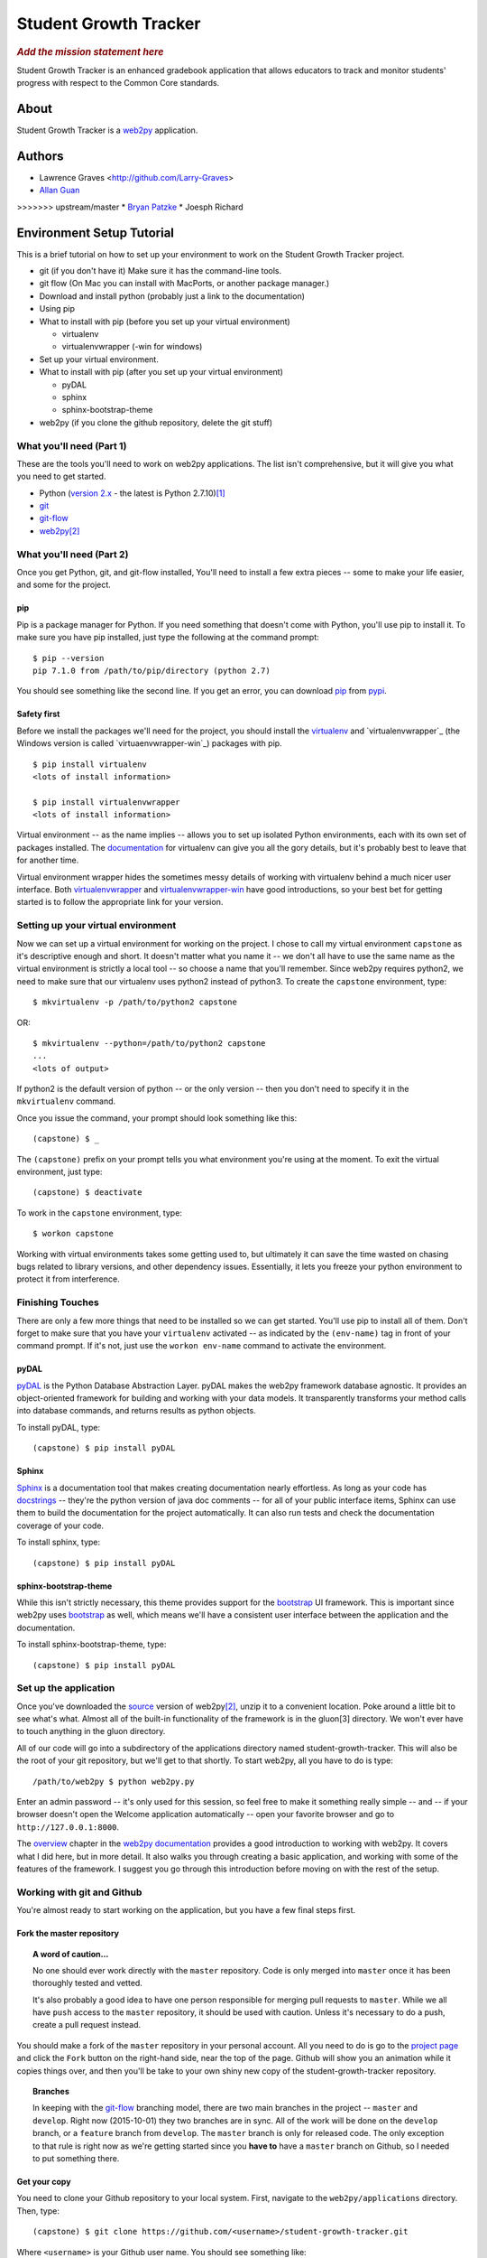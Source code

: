 .. This is the README file for the github project. It should also be included in
   the documentation.


========================
 Student Growth Tracker
========================

.. rubric:: *Add the mission statement here*

Student Growth Tracker is an enhanced gradebook application that allows educators
to track and monitor students' progress with respect to the Common Core standards.


About
=====

Student Growth Tracker is a `web2py`_ application.


Authors
=======


* Lawrence Graves <http://github.com/Larry-Graves>
* `Allan Guan <https://github.com/forevaufo>`_
>>>>>>> upstream/master
* `Bryan Patzke <https://github.com/bpatzke>`_
* Joesph Richard

.. _setup_tutorial:


Environment Setup Tutorial
==========================

This is a brief tutorial on how to set up your environment to work on the
Student Growth Tracker project.

- git (if you don't have it) Make sure it has the command-line tools.
- git flow (On Mac you can install with MacPorts, or another package
  manager.)
- Download and install python (probably just a link to the documentation)
- Using pip
- What to install with pip (before you set up your virtual environment)

  - virtualenv
  - virtualenvwrapper (-win for windows)

- Set up your virtual environment.
- What to install with pip (after you set up your virtual environment)

  - pyDAL
  - sphinx
  - sphinx-bootstrap-theme

- web2py (if you clone the github repository, delete the git stuff)

---------------------------
 What you'll need (Part 1)
---------------------------

These are the tools you'll need to work on web2py applications. The list isn't
comprehensive, but it will give you what you need to get started.

- Python (`version 2.x`_ - the latest is Python 2.7.10)\ [1]_
- `git`_
- `git-flow`_
- `web2py`_\ [2]_


---------------------------
 What you'll need (Part 2)
---------------------------

Once you get Python, git, and git-flow installed, You'll need to install a few
extra pieces -- some to make your life easier, and some for the project.


pip
---

Pip is a package manager for Python. If you need something that doesn't come
with Python, you'll use pip to install it. To make sure you have pip installed,
just type the following at the command prompt: ::

  $ pip --version
  pip 7.1.0 from /path/to/pip/directory (python 2.7)

You should see something like the second line. If you get an error, you can
download `pip`_ from `pypi`_.


Safety first
------------

Before we install the packages we'll need for the project, you should install
the `virtualenv`_ and `virtualenvwrapper`_ (the Windows version is called
`virtuaenvwrapper-win`_) packages with pip. ::

  $ pip install virtualenv
  <lots of install information>

  $ pip install virtualenvwrapper
  <lots of install information>

Virtual environment -- as the name implies -- allows you to set up isolated
Python environments, each with its own set of packages installed. The
`documentation <https://virtualenv.pypa.io/en/latest/>`_ for virtualenv can give
you all the gory details, but it's probably best to leave that for another time.

Virtual environment wrapper hides the sometimes messy details of working with
virtualenv behind a much nicer user interface. Both `virtualenvwrapper
<http://virtualenvwrapper.readthedocs.org/en/latest/>`_ and `virtualenvwrapper-win
<https://pypi.python.org/pypi/virtualenvwrapper-win>`_ have good introductions,
so your best bet for getting started is to follow the appropriate link for your
version.


-------------------------------------
 Setting up your virtual environment
-------------------------------------

Now we can set up a virtual environment for working on the project. I chose to
call my virtual environment ``capstone`` as it's descriptive enough and short.
It doesn't matter what you name it -- we don't all have to use the same name as
the virtual environment is strictly a local tool -- so choose a name that you'll
remember. Since web2py requires python2, we need to make sure that our virtualenv
uses python2 instead of python3. To create the ``capstone`` environment, type::

  $ mkvirtualenv -p /path/to/python2 capstone

OR::

  $ mkvirtualenv --python=/path/to/python2 capstone
  ...
  <lots of output>

If python2 is the default version of python -- or the only version -- then you
don't need to specify it in the ``mkvirtualenv`` command.

Once you issue the command, your prompt should look something like this::

  (capstone) $ _

The ``(capstone)`` prefix on your prompt tells you what environment you're using
at the moment. To exit the virtual environment, just type::

  (capstone) $ deactivate

To work in the ``capstone`` environment, type::

  $ workon capstone

Working with virtual environments takes some getting used to, but ultimately it
can save the time wasted on chasing bugs related to library versions, and other
dependency issues. Essentially, it lets you freeze your python environment to
protect it from interference.


-------------------
 Finishing Touches
-------------------

There are only a few more things that need to be installed so we can get started.
You'll use pip to install all of them. Don't forget to make sure that you have
your ``virtualenv`` activated -- as indicated by the ``(env-name)`` tag in front
of your command prompt. If it's not, just use the ``workon env-name`` command
to activate the environment.

pyDAL
-----

`pyDAL`_ is the Python Database Abstraction Layer. pyDAL makes the web2py
framework database agnostic. It provides an object-oriented framework for
building and working with your data models. It transparently transforms your
method calls into database commands, and returns results as python objects.

To install pyDAL, type::

  (capstone) $ pip install pyDAL

Sphinx
------

`Sphinx`_ is a documentation tool that makes creating documentation nearly
effortless. As long as your code has `docstrings`_ -- they're the python version
of java doc comments -- for all of your public interface items, Sphinx can use
them to build the documentation for the project automatically. It can also run
tests and check the documentation coverage of your code.

To install sphinx, type::

  (capstone) $ pip install pyDAL

sphinx-bootstrap-theme
----------------------

While this isn't strictly necessary, this theme provides support for the
`bootstrap`_ UI framework. This is important since web2py uses `bootstrap`_ as
well, which means we'll have a consistent user interface between the application
and the documentation.

To install sphinx-bootstrap-theme, type::

  (capstone) $ pip install pyDAL


------------------------
 Set up the application
------------------------

Once you've downloaded the `source`_ version of web2py\ [2]_, unzip it to a
convenient location. Poke around a little bit to see what's what. Almost all of
the built-in functionality of the framework is in the gluon\ [3] directory. We
won't ever have to touch anything in the gluon directory.

All of our code will go into a subdirectory of the applications directory named
student-growth-tracker. This will also be the root of your git repository, but
we'll get to that shortly. To start web2py, all you have to do is type::

  /path/to/web2py $ python web2py.py

Enter an admin password -- it's only used for this session, so feel free to make
it something really simple -- and -- if your browser doesn't open the Welcome
application automatically -- open your favorite browser and go to
``http://127.0.0.1:8000``.

The `overview`_ chapter in the `web2py documentation`_ provides a good
introduction to working with web2py. It covers what I did here, but in more
detail. It also walks you through creating a basic application, and working with
some of the features of the framework. I suggest you go through this introduction
before moving on with the rest of the setup.

-----------------------------
 Working with git and Github
-----------------------------

You're almost ready to start working on the application, but you have a few final
steps first.

Fork the master repository
--------------------------

.. topic:: A word of caution...

           No one should ever work directly with the ``master`` repository.
           Code is only merged into ``master`` once it has been thoroughly
           tested and vetted.

           It's also probably a good idea to have one person responsible for
           merging pull requests to ``master``. While we all have ``push`` access
           to the ``master`` repository, it should be used with caution. Unless
           it's necessary to do a push, create a pull request instead.

You should make a fork of the ``master`` repository in your personal account.
All you need to do is go to the `project page`_ and click the ``Fork`` button on
the right-hand side, near the top of the page. Github will show you an animation
while it copies things over, and then you'll be take to your own shiny new copy
of the student-growth-tracker repository.

.. topic:: Branches

           In keeping with the `git-flow`_ branching model, there are two main
           branches in the project -- ``master`` and ``develop``. Right now
           (2015-10-01) they two branches are in sync. All of the work will be
           done on the ``develop`` branch, or a ``feature`` branch from
           ``develop``. The ``master`` branch is only for released code. The
           only exception to that rule is right now as we're getting started
           since you **have to** have a ``master`` branch on Github, so I needed
           to put something there.


Get your copy
-------------

You need to clone your Github repository to your local system. First, navigate
to the ``web2py/applications`` directory. Then, type::

  (capstone) $ git clone https://github.com/<username>/student-growth-tracker.git

Where ``<username>`` is your Github user name. You should see something like::

  Cloning into 'student-growth-tracker'...
  remote: Counting objects: 115, done.
  remote: Compressing objects: 100% (92/92), done.
  Receiving objects:  85% (98/115)
  Receiving objects: 100% (115/115), 998.58 KiB | 0 bytes/s, done.
  Resolving deltas: 100% (16/16), done.
  Checking connectivity... done.

You should now have a directory named ``student-growth-tracker`` in your
applications directory.

If you start web2py, the application should be ready for use. You'll have to go
to the admin interface, or go to ``http://127.0.0.1:8000/student-growth-tracker``.


------------------
 Git and Git Flow
------------------

Git
---

You all have this installed. Ping me if you have any questions.


Fork the master repository
--------------------------

#. Log into your Github account.
#. Navigate to the `master repository`_
#. In the upper right-hand corner of the screen, click the "Fork" button.
#. Wait while Github copies the repository to your account.

You should now have a copy of the master repository in your Github account.


.. _l_clone_to_local:

Clone your Github repository to your local machine
--------------------------------------------------

I'll give you the command-line version. If you're using a graphical tool, the
documentation should tell you how to clone a repository.

#. Navigate to the applications directory in your web2py directory. For example,
   my web2py directory is in ``/Users/bpatzke/school/capstone/student-growth-tracker/``.
   so I would go to ``/Users/bpatzke/school/capstone/student-growth-tracker/web2py/applications/``.
#. The command to clone your repository is::

     $ git clone https://github.com/<github-user-name>/student-growth-tracker.git
     Cloning into './student-growth-tracker'...
     remote: Counting objects: 131, done.
     remote: Compressing objects: 100% (106/106), done.
     Receiving objects:  84% (111/131)
     Receiving objects: 100% (131/131), 1003.71 KiB | 0 bytes/s, done.
     Resolving deltas: 100% (25/25), done.
     Checking connectivity... done.

   where ``<github-user-name>`` is your Github user name.

.. rubric:: Et, voilà! You have your own working copy of the project!


Git Flow
--------

I need to say a bit about branching. Git makes branching very easy. That's why I
prefer it. Branching is important because it allows you to experiment without
worrying about whether you're going to screw up your code base. If you want to
try something, create a branch and start coding. If things go horribly wrong,
just delete the branch. No harm done.

You have to have at least one branch, traditionally called ``master`` in git.
Your ``master`` branch is the one you really want to be careful with. Just like
the ``master`` repository, your ``master`` branch is where you'll merge your
local changes when you're ready to submit your changes to the ``master``
repository.

To make managing branches easier, we're going to use `git-flow`_. I suggest you
read the `brief introduction <https://github.com/nvie/gitflow#initialization>`_
on the git-flow Github page. That should give you enough information to get
started.

To install git-flow on Windows, I suggest the `GitHub for Windows
<https://github.com/nvie/gitflow/wiki/Windows#github-for-windows>`_
option.

To install git-flow on OS X, I suggest the
`MacPorts <https://github.com/nvie/gitflow/wiki/Mac-OS-X#macports>`_ option.


Exercise 1
''''''''''

Now for some practice using git and git-flow. If you haven't already, you should
:ref:`l_clone_to_local`.

Initializing git-flow is very simple.

#. Open a command/terminal window and navigate to your project directory.
#. Type the following, and just accept all of the defaults::

     $ git flow init

     Which branch should be used for bringing forth production releases?
        - master
     Branch name for production releases: [master]
     Branch name for "next release" development: [develop]

     How to name your supporting branch prefixes?
     Feature branches? [feature/]
     Release branches? [release/]
     Hotfix branches? [hotfix/]
     Support branches? [support/]
     Version tag prefix? []

     $ _

If you use the ``git status`` command, you'll see that you're now on the
``develop`` branch. I tend to do all of my work in ``feature`` branches, and then
merge those into the ``develop`` branch. I use the ``develop`` branch as a second
``master`` branch, of sorts. An example should help clarifiy things.

Create a ``feature`` branch so you can update the README.rst file with a link to
your Github account.::

  $ git flow feature start update-readme
  Switched to a new branch 'feature/update-readme'

  Summary of actions:
  - A new branch 'feature/update-readme' was created, based on 'develop'
  - You are now on branch 'feature/update-readme'

  Now, start committing on your feature. When done, use:

       git flow feature finish update-readme

  $ _

Git-flow always tells you what it's doing, and provides helpful hints to keep
you on track.

Using your favorite text editor/IDE, edit the Authors section of README.rst to
create a link to your Github account. You can just copy what I did with my name.
Save your changes and exit the application.

Back in the command/terminal window, type ``git status``. You should see
something like the following::

  On branch feature/update-readme
  Changes not staged for commit:
    (use "git add <file>..." to update what will be committed)
    (use "git checkout -- <file>..." to discard changes in working directory)

        modified:   README.rst

  no changes added to commit (use "git add" and/or "git commit -a")

There are three states a modified file can be in: unstaged, staged and committed.
Right now, we've updated README.rst, but haven't told git that we want to keep
those changes. To stage the changes, use the ``git add`` command.::

  $ git add README.rst

``Git status`` now shows that the changes to README.rst are staged, and ready to
be committed.::

  On branch feature/update-readme
  Changes to be committed:
    (use "git reset HEAD <file>..." to unstage)

        modified:   README.rst

It even tells you how to remove your changes from staging.

Now we commit the changes to write them to our local copy of the repository.::

  $ git commit -m "Updating README.rst with a link to my Github account."  README.rst
  [feature/update-readme 54cea0d] Updating README.rst with a link to my Github account.
   1 file changed, 1 insertion(+), 1 deletion(-)

Depending on the changes you made, the last line might be different.

.. topic:: If you're like me, sometimes you forget what you've named things. To
           see the names of all of the ``feature`` branches you have, use the
           ``git flow feature`` command with no arguments.

You'll realize by now, of course, that all of these steps for such a tiny change
is overkill, but when we're done, you'll have done almost everything you'll need
to do to use git for this project.

Our changes are now committed to the ``feature/update-readme`` branch. Now we
need to merge them back into the other branches.::

  $ git flow feature finish update-readme
  Switched to branch 'develop'
  Your branch is up-to-date with 'origin/develop'.
  Updating fc5f1c4..54cea0d
  Fast-forward
   README.rst | 2 +-
   1 file changed, 1 insertion(+), 1 deletion(-)
  Deleted branch feature/update-readme (was 54cea0d).

  Summary of actions:
  - The feature branch 'feature/update-readme' was merged into 'develop'
  - Feature branch 'feature/update-readme' has been removed
  - You are now on branch 'develop'

As usual, ``git-flow`` tells you exactly what it's done, and where you've ended
up.

On really nice thing about ``git-flow`` is that it doesn't interfere with any of
the standard git commands. This update doesn't warrant a full release, so we're
going to practice using git without the aid of ``git-flow``.

You should be on the ``develop`` branch now. To merge your updates into your
``master`` branch, you need be **on** your ``master`` branch. Generally, merging
is a straightforward process. Use the following commands to merge the ``develop``
branch into the ``master`` branch.::

  $ git checkout master
  Switched to branch 'master'
  Your branch is up-to-date with 'origin/master'.

  $ git merge develop
  Merge made by the 'recursive' strategy.
   README.rst          |  2 +-
   1 files changed, 2 insertions(+), 2 deletions(-)

If you do a ``git status`` now, you'll see that your remote repository is out of
date.::

  $ git status
  On branch master
  Your branch is ahead of 'origin/master' by 1 commit.
    (use "git push" to publish your local commits)
  nothing to commit, working directory clean

As the message says, you can push your changes to your remote repository with
the ``git push`` command. It will prompt you for your username (actually, the
email address you used to sign up for Github) and password. Then it will print
a bunch of information to the screen. If it tells you the push was successful,
you're good to go.

.. rubric:: The home stretch

To create a pull request, you'll need to long into your Github account. Go to
your ``student-growth-tracker`` repository. You should see a button that says,
"Create Pull Request" (or something similar). Click the button, and follow the
directions to create the pull request.

Now it's just a question of waiting for your pull request to be merged into the
master repository.


`Syncing your fork with the upstream master repository <https://help.github.com/articles/syncing-a-fork/>`_
-----------------------------------------------------------------------------------------------------------


.. rubric:: Footnotes

.. [1] web2py uses language features that were removed in Python 3.
.. [2] I recommend getting the `source`_ distribution.

       You can pull a copy from Github, but that complicates things with respect
       to source control. Since our working directory will be a sub-directory of
       web2py, you'll end up with web2py as your root project, and have to
       figure out how to work with our application as a sub-project.

       If you **do** pull the source from Github, just delete all of the .git*
       files in the web2py root directory. Then git won't recognize that as a
       repository anymore.
.. [3] Massimo DiPierro -- the creator of web2py and a professor at DePaul --
       took his PhD in high energy physics. My guess is that's why he named the
       core "gluon" -- because it forms the basic building blocks of the
       framework.

.. _web2py: https://web2py.com
.. _version 2.x: https://www.python.org/downloads/release/python-2710/
.. _git: http://git-scm.com/
.. _git-flow: https://github.com/nvie/gitflow
.. _pip: https://pypi.python.org/pypi/pip/
.. _pypi: https://pypi.python.org/pypi/
.. _virtualenv: https://pypi.python.org/pypi/virtualenv
.. _virtualenvwrapper: https://pypi.python.org/pypi/virtualenvwrapper
.. _virtualenvwrapper-win: https://pypi.python.org/pypi/virtualenvwrapper-win
.. _pyDAL: https://github.com/web2py/pydal
.. _Sphinx: http://sphinx-doc.org/
.. _docstrings: https://www.python.org/dev/peps/pep-0287/
.. _bootstrap: http://getbootstrap.com/
.. _source: http://www.web2py.com/examples/static/web2py_src.zip
.. _overview: http://web2py.com/books/default/chapter/29/03/overview
.. _web2py documentation: http://web2py.com/book
.. _project page: https://github.com/depaul-se-capstone-team-3/student-growth-tracker
.. _master repository: https://github.com/depaul-se-capstone-team-3/student-growth-tracker
